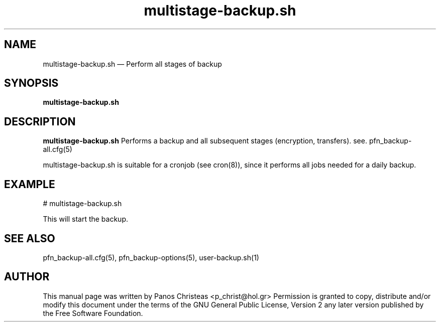 .TH multistage-backup.sh 8 "2009-02-01" Pfn\ Backup
.SH NAME 
multistage-backup.sh \(em Perform all stages of backup
.SH SYNOPSIS 
.B multistage-backup.sh

.SH DESCRIPTION 
.B multistage-backup.sh
Performs a backup and all subsequent stages (encryption, transfers).
see. pfn_backup-all.cfg(5)

multistage-backup.sh is suitable for a cronjob (see cron(8)), since
it performs all jobs needed for a daily backup.


.SH EXAMPLE
  # multistage-backup.sh
  
  This will start the backup.
  
.SH SEE ALSO 
pfn_backup-all.cfg(5), pfn_backup-options(5), user-backup.sh(1)

.SH AUTHOR 

This manual page was written by Panos Christeas <p_christ@hol.gr>
Permission is granted to copy, distribute and/or modify this document under 
the terms of the GNU General Public License, Version 2 any  
later version published by the Free Software Foundation. 
